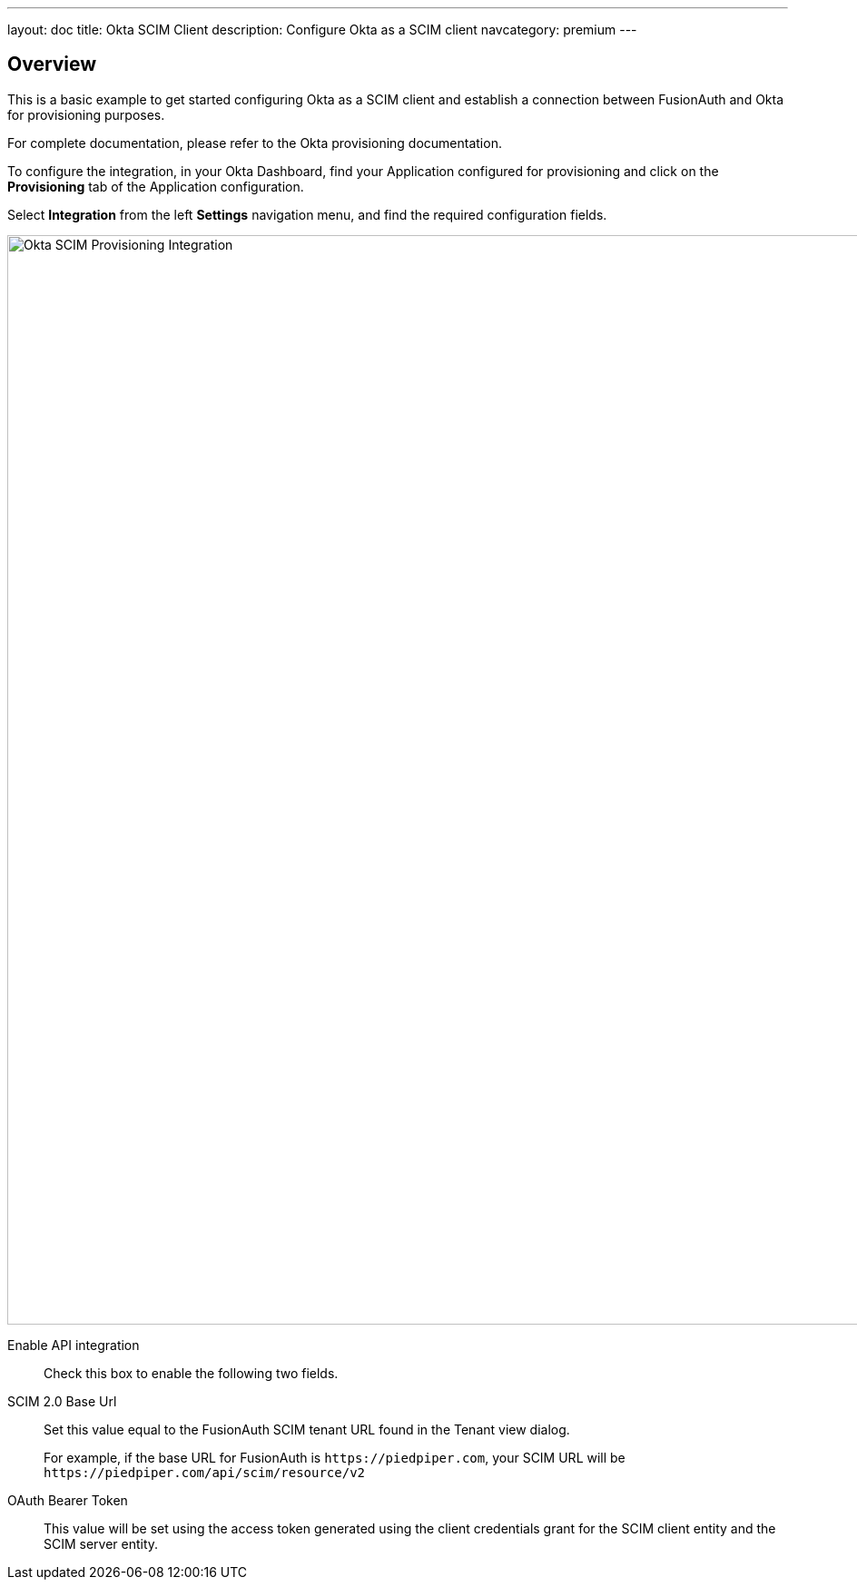 ---
layout: doc
title: Okta SCIM Client
description: Configure Okta as a SCIM client
navcategory: premium
---

:sectnumlevels: 0

== Overview

This is a basic example to get started configuring Okta as a SCIM client and establish a connection between FusionAuth and Okta for provisioning purposes.

For complete documentation, please refer to the Okta provisioning documentation.

To configure the integration, in your Okta Dashboard, find your Application configured for provisioning and click on the *Provisioning* tab of the Application configuration.

Select *Integration* from the left *Settings* navigation menu, and find the required configuration fields.

image::okta-scim-client-credentials.png[Okta SCIM Provisioning Integration,width=1200,role=shadowed]

[.api]
[field]#Enable API integration#::
Check this box to enable the following two fields.

[field]#SCIM 2.0 Base Url#::
Set this value equal to the FusionAuth SCIM tenant URL found in the Tenant view dialog.
+
For example, if the base URL for FusionAuth is `\https://piedpiper.com`, your SCIM URL will be `\https://piedpiper.com/api/scim/resource/v2`

[field]#OAuth Bearer Token#::
This value will be set using the access token generated using the client credentials grant for the SCIM client entity and the SCIM server entity.



